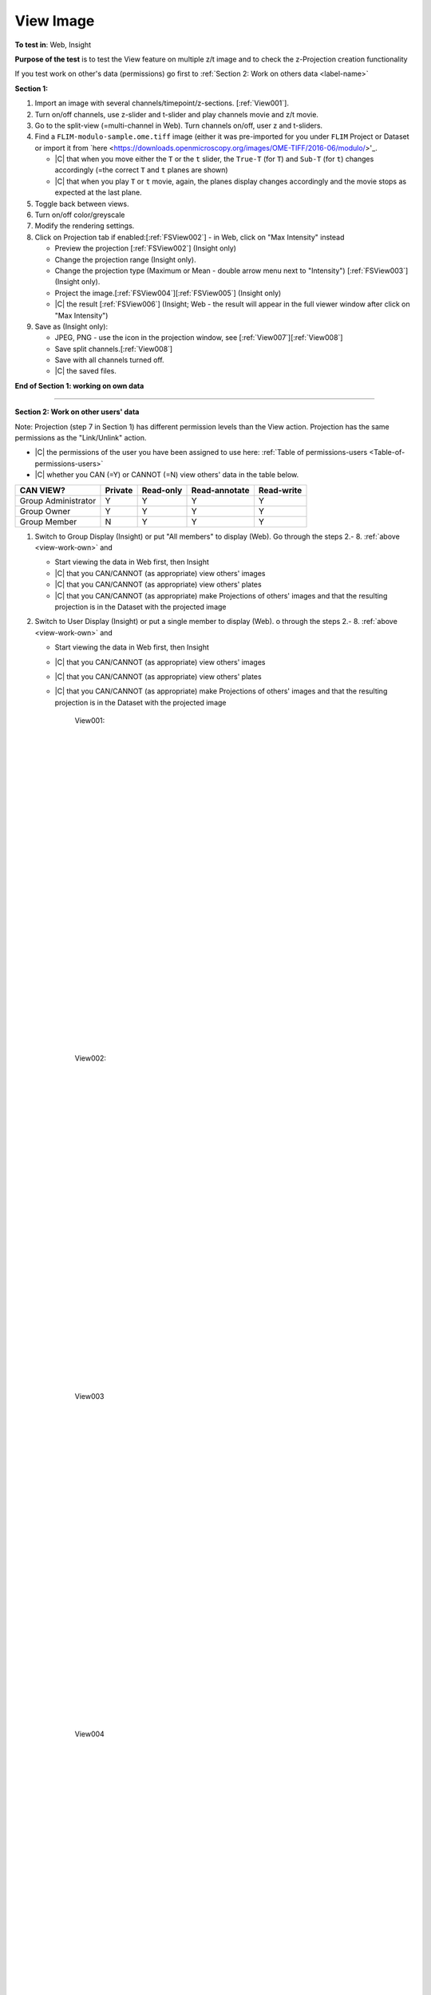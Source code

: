 View Image
===========



**To test in**: Web, Insight

**Purpose of the test** is to test the View feature on multiple z/t image and to check the z-Projection creation functionality

If you test work on other's data (permissions) go first to :ref:`Section 2: Work on others data <label-name>`

**Section 1:**

.. _view-work-own:

#. Import an image with several channels/timepoint/z-sections. [:ref:`View001`].

#. Turn on/off channels, use z-slider and t-slider and play channels movie and z/t movie.

#. Go to the split-view (=multi-channel in Web). Turn channels on/off, user z and t-sliders.

#. Find a ``FLIM-modulo-sample.ome.tiff`` image (either it was pre-imported for you under ``FLIM`` Project or Dataset or import it from `here <https://downloads.openmicroscopy.org/images/OME-TIFF/2016-06/modulo/>'_.

   - |C| that when you move either the ``T`` or the ``t`` slider, the ``True-T`` (for ``T``) and ``Sub-T`` (for ``t``) changes accordingly (=the correct ``T`` and ``t`` planes are shown)
   - |C| that when you play ``T`` or ``t`` movie, again, the planes display changes accordingly and the movie stops as expected at the last plane.

#. Toggle back between views.

#. Turn on/off color/greyscale

#. Modify the rendering settings.

#. Click on Projection tab if enabled:[:ref:`FSView002`]  - in Web, click on "Max Intensity" instead

   - Preview the projection [:ref:`FSView002`] (Insight only)
   - Change the projection range (Insight only).
   - Change the projection type (Maximum or Mean - double arrow menu next to "Intensity") [:ref:`FSView003`] (Insight only).
   - Project the image.[:ref:`FSView004`][:ref:`FSView005`] (Insight only)
   - |C| the result [:ref:`FSView006`] (Insight; Web - the result will appear in the full viewer window after click on "Max Intensity")

#. Save as (Insight only):

   - JPEG, PNG - use the icon in the projection window, see [:ref:`View007`][:ref:`View008`]
   - Save split channels.[:ref:`View008`]
   - Save with all channels turned off.
   - |C| the saved files.

**End of Section 1: working on own data**

---------------------------------------------------------------------------------------------------------------------------------

.. _label-name:

**Section 2: Work on other users' data**

Note: Projection (step 7 in Section 1) has different permission levels than the View action. Projection has the same permissions as the "Link/Unlink" action. 

- |C| the permissions of the user you have been assigned to use here: :ref:`Table of permissions-users <Table-of-permissions-users>`
- |C| whether you CAN (=Y) or CANNOT (=N) view others' data in the table below.



.. tabularcolumns:: |l|c|c|c|

==================== ======= ========== ================ ================
   CAN VIEW?         Private Read-only  Read-annotate     Read-write
==================== ======= ========== ================ ================
Group Administrator    Y        Y           Y                  Y
-------------------- ------- ---------- ---------------- ----------------
   Group Owner         Y        Y           Y                  Y
-------------------- ------- ---------- ---------------- ----------------
   Group Member        N        Y           Y                  Y
==================== ======= ========== ================ ================

#. Switch to Group Display (Insight) or put "All members" to display (Web). Go through the steps 2.- 8. :ref:`above <view-work-own>` and

   - Start viewing the data in Web first, then Insight
   - |C| that you CAN/CANNOT (as appropriate) view others' images
   - |C| that you CAN/CANNOT (as appropriate) view others' plates
   - |C| that you CAN/CANNOT (as appropriate) make Projections of others' images and that the resulting projection is in the Dataset with the projected image


#. Switch to User Display (Insight) or put a single member to display (Web). o through the steps 2.- 8. :ref:`above <view-work-own>` and

   - Start viewing the data in Web first, then Insight
   - |C| that you CAN/CANNOT (as appropriate) view others' images
   - |C| that you CAN/CANNOT (as appropriate) view others' plates
   - |C| that you CAN/CANNOT (as appropriate) make Projections of others' images and that the resulting projection is in the Dataset with the projected image







	.. _View001:
	.. figure:: /images/testing_scenarios/ViewImage/001.png
	   :align: center
	   :width: 100%

	   View001: 


	|
	|
	|
	|
	|
	|
	|
	|
	|
	|
	|
	|
	|
	|
	|
	|
	|
	|
	|
	|
	|
	|
	|
	|
	|
	|
	|
	|


	.. _View002:
	.. figure:: /images/testing_scenarios/ViewImage/002.png
	   :align: center

	   View002:


	|
	|
	|
	|
	|
	|
	|
	|
	|
	|
	|
	|
	|
	|
	|
	|
	|
	|
	|
	|
	|
	|
	|
	|
	|
	|
	|
	|


	.. _View003:
	.. figure:: /images/testing_scenarios/ViewImage/003.png
	   :align: center

	   View003


	|
	|
	|
	|
	|
	|
	|
	|
	|
	|
	|
	|
	|
	|
	|
	|
	|
	|
	|
	|
	|
	|
	|
	|
	|
	|
	|
	|


	.. _View004:
	.. figure:: /images/testing_scenarios/ViewImage/004.png
	   :align: center

	   View004


	|
	|
	|
	|
	|
	|
	|
	|
	|
	|
	|
	|
	|
	|
	|
	|
	|
	|
	|
	|
	|
	|
	|
	|
	|
	|
	|
	|


	.. _View005:
	.. figure:: /images/testing_scenarios/ViewImage/005.png
	   :align: center

	   View005


	|
	|
	|
	|
	|
	|
	|
	|
	|
	|
	|
	|
	|
	|
	|
	|
	|
	|
	|
	|
	|
	|
	|
	|
	|
	|
	|
	|


	.. _View006:
	.. figure:: /images/testing_scenarios/ViewImage/006.png
	   :align: center
	 

	   View006: 


	|
	|
	|
	|
	|
	|
	|
	|
	|
	|
	|
	|
	|
	|
	|
	|
	|
	|
	|
	|
	|
	|
	|
	|
	|
	|
	|
	|


	.. _View007:
	.. figure:: /images/testing_scenarios/ViewImage/007.png
	   :align: center

	   View007:


	|
	|
	|
	|
	|
	|
	|
	|
	|
	|
	|
	|
	|
	|
	|
	|
	|
	|
	|
	|
	|
	|
	|
	|
	|
	|
	|
	|


	.. _View008:
	.. figure:: /images/testing_scenarios/ViewImage/008.png
	   :align: center
	 

	   View008



	|
	|
	|
	|
	|
	|
	|
	|
	|
	|
	|
	|
	|
	|
	|
	|
	|
	|
	|
	|
	|
	|
	|
	|
	|
	|
	|
	|

